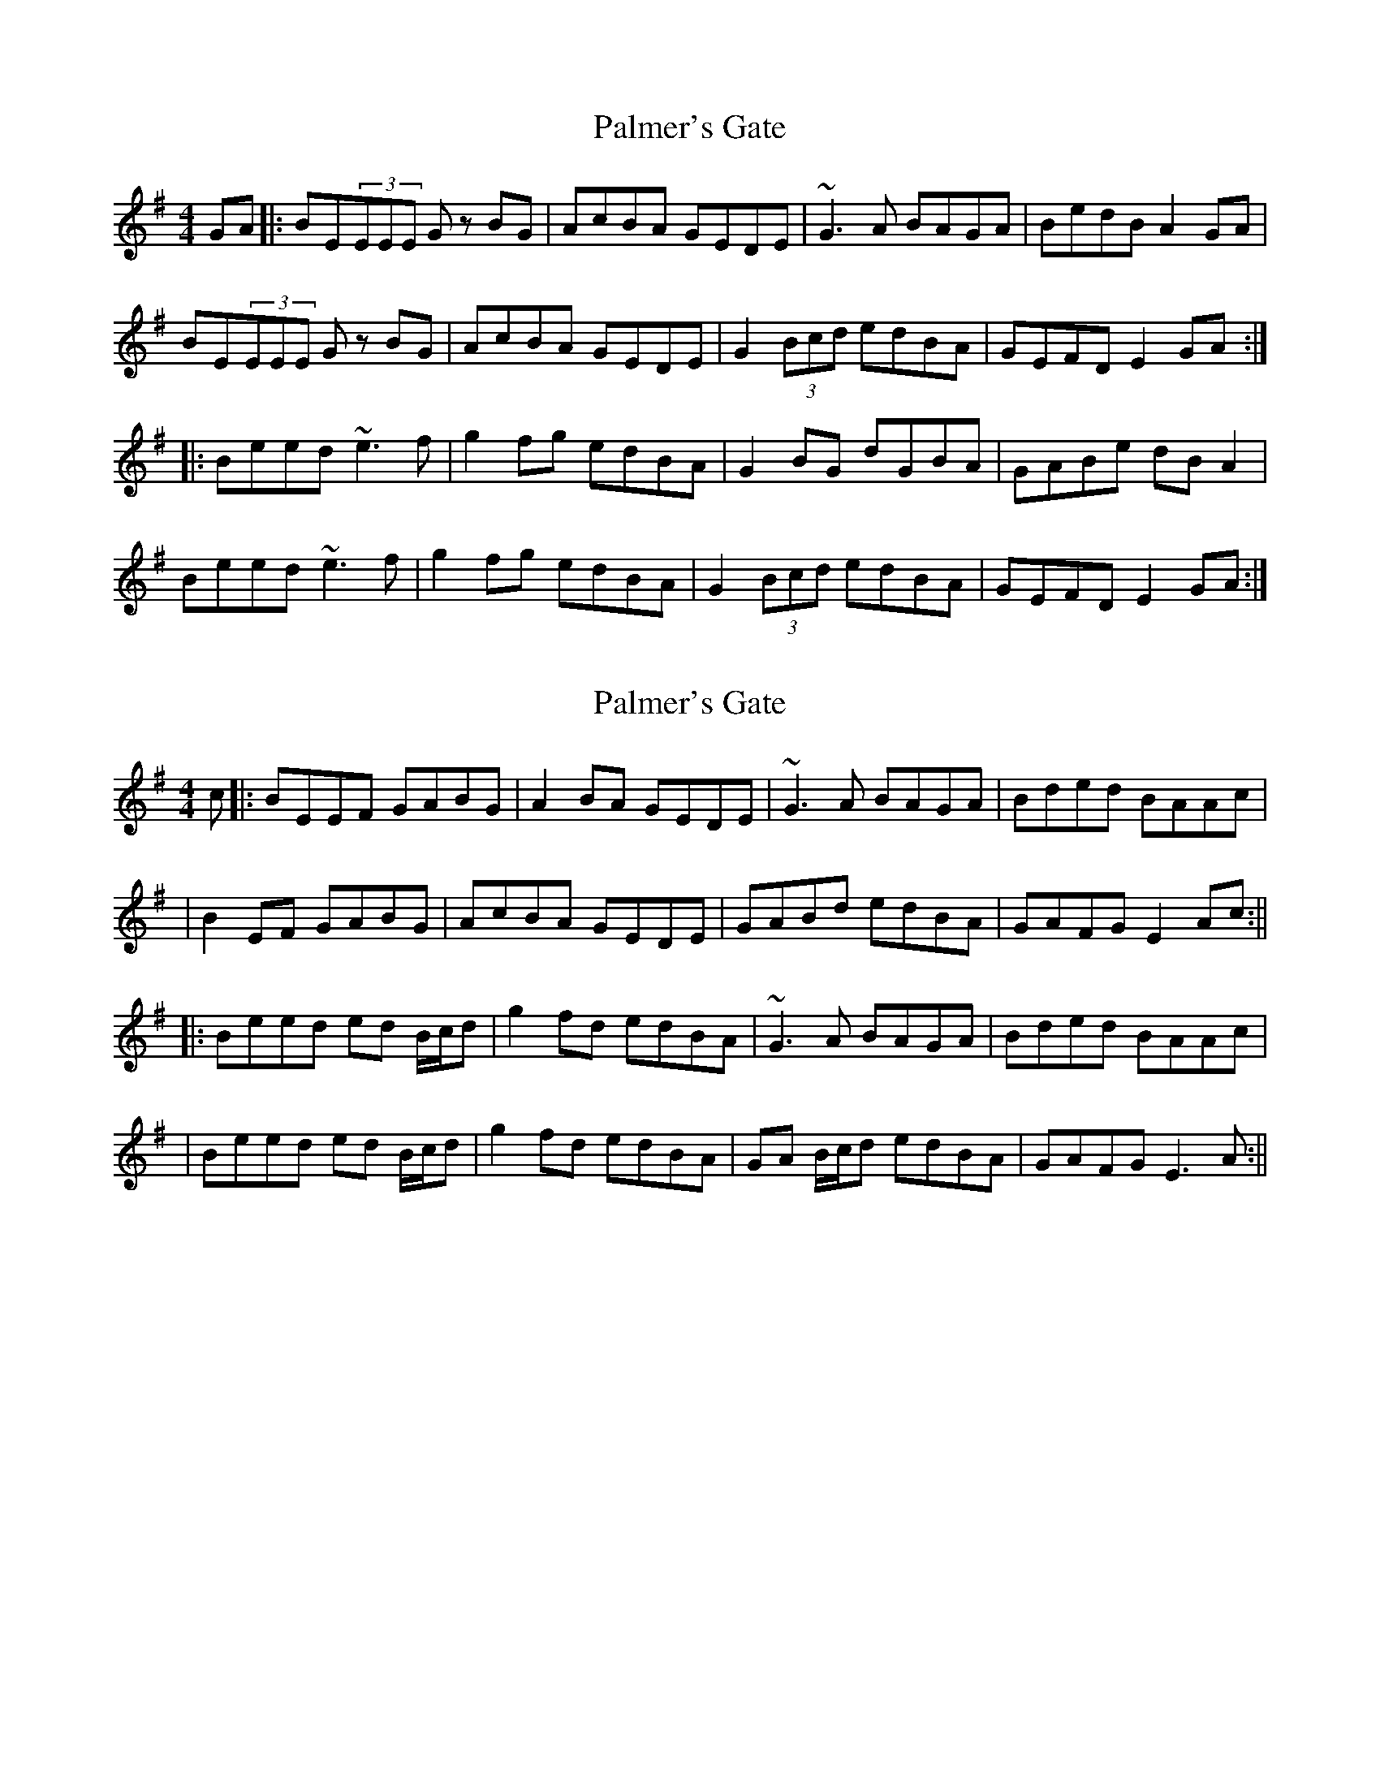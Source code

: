 X: 1
T: Palmer's Gate
Z: Brendan
S: https://thesession.org/tunes/1020#setting1020
R: reel
M: 4/4
L: 1/8
K: Emin
GA|:BE(3EEE Gz BG |AcBA GEDE|~G3A BAGA|BedB A2 GA|
BE(3EEE Gz BG|AcBA GEDE|G2(3Bcd edBA|GEFD E2 GA:|
|:Beed ~e3f|g2fg edBA|G2BG dGBA|GABe dBA2|
Beed ~e3f|g2fg edBA|G2(3Bcd edBA|GEFD E2 GA:|
X: 2
T: Palmer's Gate
Z: Will Harmon
S: https://thesession.org/tunes/1020#setting14241
R: reel
M: 4/4
L: 1/8
K: Emin
c|:BEEF GABG |A2 BA GEDE|~G3A BAGA|Bded BAAc||B2 EF GABG|AcBA GEDE|GABd edBA|GAFG E2 Ac:|||:Beed ed B/c/d|g2 fd edBA|~G3A BAGA|Bded BAAc||Beed ed B/c/d|g2 fd edBA|GA B/c/d edBA|GAFG E3 A:||
X: 3
T: Palmer's Gate
Z: Phantom Button
S: https://thesession.org/tunes/1020#setting14242
R: reel
M: 4/4
L: 1/8
K: Emin
BE~E2 GABG |AdBA GEED|~G3A BAGA|B2dB A3d|BE~E2 GABG |AdBA GEED|GA B/c/d edBA|1G2FG EFGc:|2G2FG EFGA||B3d B/c/d ea|gefg edBA|G3B dBB2|GA B/c/d edBA|B2eB B/c/d ea|gefg edBA|GA B/c/d edBA|1G2FG EFGA:|2G2FG EFGc||
X: 4
T: Palmer's Gate
Z: JACKB
S: https://thesession.org/tunes/1020#setting14243
R: reel
M: 4/4
L: 1/8
K: Emin
|:GA|BE E2 GABG|AdBG AGEF|G3A BABG|BedB A2 GA|BE E2 GABG|AdBG AGEF|GABd edBG|EGFD E2 GA:|||:Beed e3f|g2 fg edBA|G2 BG dGBG|Bded edBA|Beed e3f|g2 fg edBA|GABd edBG|EGFD E2 GA:||
X: 5
T: Palmer's Gate
Z: Oirish
S: https://thesession.org/tunes/1020#setting24315
R: reel
M: 4/4
L: 1/8
K: Amaj
d|:cFFG ABcA |B2 cB AFF2|A3B cBAB|cefe cBBd|
|c2 FG ABcA|BdcB AFEF|ABce fecB|ABGA F2 Bd:||
|:cffe fece|a2 ge fecB|A3B cBAB|cefe cBBd|
|cffe fece|a2 ge fecB|ABce fecB|ABGA F3 B:||
X: 6
T: Palmer's Gate
Z: Tøm
S: https://thesession.org/tunes/1020#setting26176
R: reel
M: 4/4
L: 1/8
K: Amaj
|:cFFF ABcA|BecA BAFG|A3B c3A|cfec B2 AB|
cFFF ABcA|B3A BAFG|ABce fecA|FAGE F2 AB:||
|:cffe f3g|a2 ga fecB|A3c eAcA|cefe f3e|
cffe f3g|aa ga fecB|ABce fecA|FAGE F3 A:||
